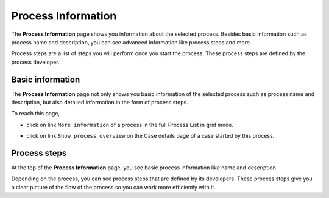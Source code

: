 .. _process-information:

Process Information
*******************

The **Process Information** page shows you information about the selected process.
Besides basic information such as process name and description, you can see
advanced information like process steps and more.

Process steps are a list of steps you will perform once you start the process.
These process steps are defined by the process developer.

Basic information
^^^^^^^^^^^^^^^^^

The **Process Information** page not only shows you basic information of the
selected process such as process name and description, but also detailed
information in the form of process steps.

To reach this page, 

- click on link ``More information`` of a process in the full Process List in
  grid mode.

|more-information-link|

- click on link ``Show process overview`` on the Case details page of a case
  started by this process.

|process-overview-link|

Process steps
^^^^^^^^^^^^^

|process-information|

At the top of the **Process Information** page, you see basic process
information like name and description.

Depending on the process, you can see process steps that are defined by its
developers. These process steps give you a clear picture of the flow of the
process so you can work more efficiently with it.


.. |more-information-link| image:: ../../screenshots/process/information/more-information-link.png
.. |process-overview-link| image:: ../../screenshots/process/information/process-overview-link.png
.. |process-information| image:: ../../screenshots/process/information/process-information.png